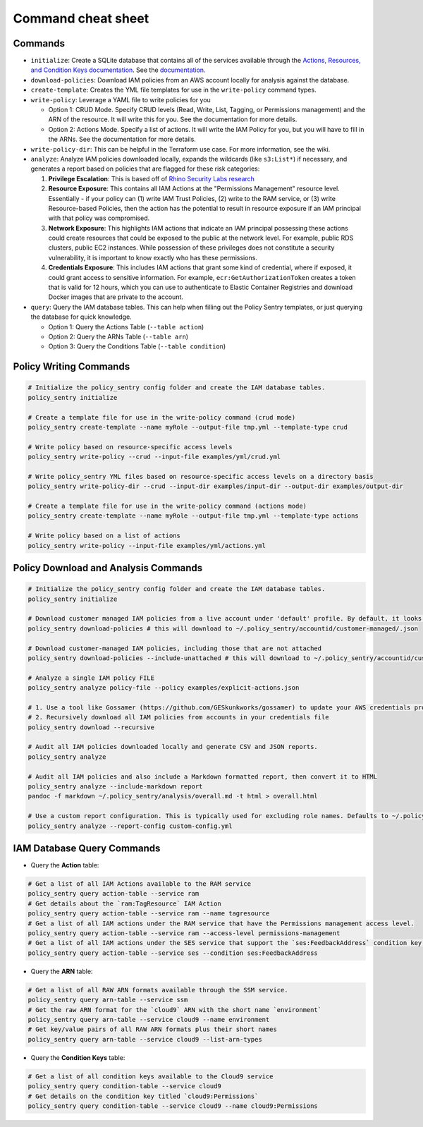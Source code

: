 Command cheat sheet
-------------------

Commands
~~~~~~~~

*
  ``initialize``\ : Create a SQLite database that contains all of the services available through the `Actions, Resources, and Condition Keys documentation <https://docs.aws.amazon.com/IAM/latest/UserGuide/reference_policies_actions-resources-contextkeys.html>`__. See the `documentation <./initialize.html>`__.

*
  ``download-policies``\ : Download IAM policies from an AWS account locally for analysis against the database.

*
  ``create-template``\ : Creates the YML file templates for use in the ``write-policy`` command types.

*
  ``write-policy``\ : Leverage a YAML file to write policies for you


  * Option 1: CRUD Mode. Specify CRUD levels (Read, Write, List, Tagging, or Permissions management) and the ARN of the resource. It will write this for you. See the documentation for more details.
  * Option 2: Actions Mode. Specify a list of actions. It will write the IAM Policy for you, but you will have to fill in the ARNs. See the documentation for more details.

*
  ``write-policy-dir``\ : This can be helpful in the Terraform use case. For more information, see the wiki.

*
  ``analyze``: Analyze IAM policies downloaded locally, expands the wildcards (like ``s3:List*``) if necessary, and generates a report based on policies that are flagged for these risk categories:

  #. **Privilege Escalation**: This is based off of `Rhino Security Labs research <https://github.com/RhinoSecurityLabs/AWS-IAM-Privilege-Escalation>`_

  #. **Resource Exposure**: This contains all IAM Actions at the "Permissions Management" resource level. Essentially - if your policy can (1) write IAM Trust Policies, (2) write to the RAM service, or (3) write Resource-based Policies, then the action has the potential to result in resource exposure if an IAM principal with that policy was compromised.

  #. **Network Exposure**: This highlights IAM actions that indicate an IAM principal possessing these actions could create resources that could be exposed to the public at the network level. For example, public RDS clusters, public EC2 instances. While possession of these privileges does not constitute a security vulnerability, it is important to know exactly who has these permissions.

  #. **Credentials Exposure**: This includes IAM actions that grant some kind of credential, where if exposed, it could grant access to sensitive information. For example, ``ecr:GetAuthorizationToken`` creates a token that is valid for 12 hours, which you can use to authenticate to Elastic Container Registries and download Docker images that are private to the account.

* ``query``: Query the IAM database tables. This can help when filling out the Policy Sentry templates, or just querying the database for quick knowledge.

  * Option 1: Query the Actions Table (``--table action``)
  * Option 2: Query the ARNs Table (``--table arn``)
  * Option 3: Query the Conditions Table (``--table condition``)


Policy Writing Commands
~~~~~~~~~~~~~~~~~~~~~~~
.. code-block:: bash

    # Initialize the policy_sentry config folder and create the IAM database tables.
    policy_sentry initialize

    # Create a template file for use in the write-policy command (crud mode)
    policy_sentry create-template --name myRole --output-file tmp.yml --template-type crud

    # Write policy based on resource-specific access levels
    policy_sentry write-policy --crud --input-file examples/yml/crud.yml

    # Write policy_sentry YML files based on resource-specific access levels on a directory basis
    policy_sentry write-policy-dir --crud --input-dir examples/input-dir --output-dir examples/output-dir

    # Create a template file for use in the write-policy command (actions mode)
    policy_sentry create-template --name myRole --output-file tmp.yml --template-type actions

    # Write policy based on a list of actions
    policy_sentry write-policy --input-file examples/yml/actions.yml


Policy Download and Analysis Commands
~~~~~~~~~~~~~~~~~~~~~~~~~~~~~~~~~~~~~~
.. code-block:: bash

    # Initialize the policy_sentry config folder and create the IAM database tables.
    policy_sentry initialize

    # Download customer managed IAM policies from a live account under 'default' profile. By default, it looks for policies that are 1. in use and 2. customer managed
    policy_sentry download-policies # this will download to ~/.policy_sentry/accountid/customer-managed/.json

    # Download customer-managed IAM policies, including those that are not attached
    policy_sentry download-policies --include-unattached # this will download to ~/.policy_sentry/accountid/customer-managed/*.json

    # Analyze a single IAM policy FILE
    policy_sentry analyze policy-file --policy examples/explicit-actions.json

    # 1. Use a tool like Gossamer (https://github.com/GESkunkworks/gossamer) to update your AWS credentials profile all at once
    # 2. Recursively download all IAM policies from accounts in your credentials file
    policy_sentry download --recursive

    # Audit all IAM policies downloaded locally and generate CSV and JSON reports.
    policy_sentry analyze

    # Audit all IAM policies and also include a Markdown formatted report, then convert it to HTML
    policy_sentry analyze --include-markdown report
    pandoc -f markdown ~/.policy_sentry/analysis/overall.md -t html > overall.html

    # Use a custom report configuration. This is typically used for excluding role names. Defaults to ~/.policy_sentry/report-config.yml
    policy_sentry analyze --report-config custom-config.yml


IAM Database Query Commands
~~~~~~~~~~~~~~~~~~~~~~~~~~~~


* Query the **Action**\  table:

.. code-block:: bash

    # Get a list of all IAM Actions available to the RAM service
    policy_sentry query action-table --service ram
    # Get details about the `ram:TagResource` IAM Action
    policy_sentry query action-table --service ram --name tagresource
    # Get a list of all IAM actions under the RAM service that have the Permissions management access level.
    policy_sentry query action-table --service ram --access-level permissions-management
    # Get a list of all IAM actions under the SES service that support the `ses:FeedbackAddress` condition key.
    policy_sentry query action-table --service ses --condition ses:FeedbackAddress

* Query the **ARN**\  table:

.. code-block:: bash

    # Get a list of all RAW ARN formats available through the SSM service.
    policy_sentry query arn-table --service ssm
    # Get the raw ARN format for the `cloud9` ARN with the short name `environment`
    policy_sentry query arn-table --service cloud9 --name environment
    # Get key/value pairs of all RAW ARN formats plus their short names
    policy_sentry query arn-table --service cloud9 --list-arn-types

* Query the **Condition Keys**\  table:

.. code-block:: bash

    # Get a list of all condition keys available to the Cloud9 service
    policy_sentry query condition-table --service cloud9
    # Get details on the condition key titled `cloud9:Permissions`
    policy_sentry query condition-table --service cloud9 --name cloud9:Permissions
